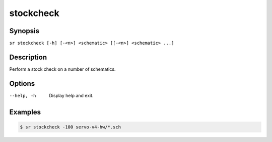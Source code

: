 stockcheck
==========

Synopsis
--------

``sr stockcheck [-h] [-<n>] <schematic> [[-<n>] <schematic> ...]``

Description
-----------

Perform a stock check on a number of schematics.

Options
-------

--help, -h
    Display help and exit.

Examples
--------

.. code::

    $ sr stockcheck -100 servo-v4-hw/*.sch
